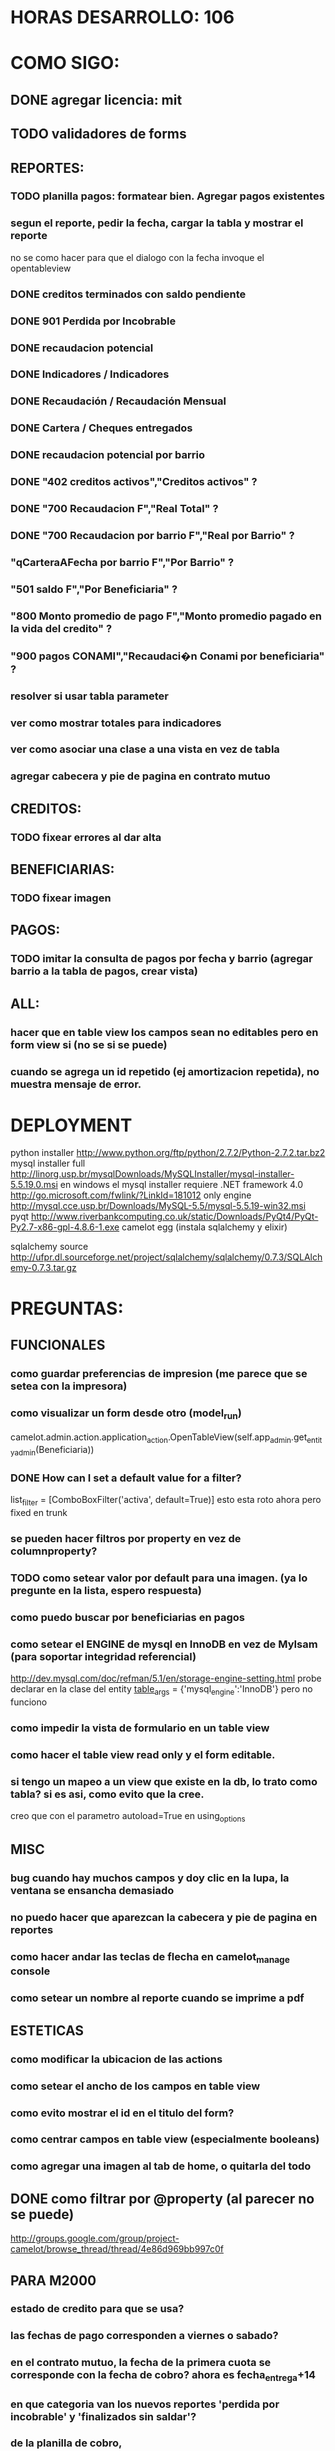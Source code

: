 * HORAS DESARROLLO: 106
* COMO SIGO:
** DONE agregar licencia: mit
** TODO validadores de forms
** REPORTES:
*** TODO planilla pagos: formatear bien. Agregar pagos existentes
*** segun el reporte, pedir la fecha, cargar la tabla y mostrar el reporte
no se como hacer para que el dialogo con la fecha invoque el opentableview
*** DONE creditos terminados con saldo pendiente
*** DONE 901 Perdida por Incobrable
*** DONE recaudacion potencial
*** DONE Indicadores / Indicadores
*** DONE Recaudación / Recaudación Mensual
*** DONE Cartera / Cheques entregados
*** DONE recaudacion potencial por barrio
*** DONE "402 creditos activos","Creditos activos" ?
*** DONE "700 Recaudacion F","Real Total" ?
*** DONE "700 Recaudacion por barrio F","Real por Barrio" ?
*** "qCarteraAFecha por barrio F","Por Barrio" ?
*** "501 saldo F","Por Beneficiaria" ?
*** "800 Monto promedio de pago F","Monto promedio pagado en la vida del credito" ?
*** "900 pagos CONAMI","Recaudaci�n Conami por beneficiaria" ?
*** resolver si usar tabla parameter
*** ver como mostrar totales para indicadores
*** ver como asociar una clase a una vista en vez de tabla
*** agregar cabecera y pie de pagina en contrato mutuo
** CREDITOS:
*** TODO fixear errores al dar alta
** BENEFICIARIAS:
*** TODO fixear imagen
** PAGOS:
*** TODO imitar la consulta de pagos por fecha y barrio (agregar barrio a la tabla de pagos, crear vista)
** ALL:
*** hacer que en table view los campos sean no editables pero en form view si (no se si se puede)
*** cuando se agrega un id repetido (ej amortizacion repetida), no muestra mensaje de error.
* DEPLOYMENT
python installer http://www.python.org/ftp/python/2.7.2/Python-2.7.2.tar.bz2
mysql installer 
full http://linorg.usp.br/mysqlDownloads/MySQLInstaller/mysql-installer-5.5.19.0.msi
en windows el mysql installer requiere .NET framework 4.0 http://go.microsoft.com/fwlink/?LinkId=181012
only engine http://mysql.cce.usp.br/Downloads/MySQL-5.5/mysql-5.5.19-win32.msi
pyqt http://www.riverbankcomputing.co.uk/static/Downloads/PyQt4/PyQt-Py2.7-x86-gpl-4.8.6-1.exe
camelot egg (instala sqlalchemy y elixir)

sqlalchemy source http://ufpr.dl.sourceforge.net/project/sqlalchemy/sqlalchemy/0.7.3/SQLAlchemy-0.7.3.tar.gz

* PREGUNTAS:
** FUNCIONALES
*** como guardar preferencias de impresion (me parece que se setea con la impresora)
*** como visualizar un form desde otro (model_run)
        camelot.admin.action.application_action.OpenTableView(self.app_admin.get_entity_admin(Beneficiaria))
*** DONE How can I set a default value for a filter?
        list_filter = [ComboBoxFilter('activa', default=True)]
esto esta roto ahora pero fixed en trunk

*** se pueden hacer filtros por property en vez de columnproperty?
*** TODO como setear valor por default para una imagen. (ya lo pregunte en la lista, espero respuesta)
*** como puedo buscar por beneficiarias en pagos
*** como setear el ENGINE de mysql en InnoDB en vez de MyIsam (para soportar integridad referencial)
  http://dev.mysql.com/doc/refman/5.1/en/storage-engine-setting.html
  probe declarar en la clase del entity
    __table_args__ = {'mysql_engine':'InnoDB'}
  pero no funciono
*** como impedir la vista de formulario en un table view
*** como hacer el table view read only y el form editable.
*** si tengo un mapeo a un view que existe en la db, lo trato como tabla? si es asi, como evito que la cree.
creo que con el parametro autoload=True en using_options
** MISC
*** bug cuando hay muchos campos y doy clic en la lupa, la ventana se ensancha demasiado
*** no puedo hacer que aparezcan la cabecera y pie de pagina en reportes
*** como hacer andar las teclas de flecha en camelot_manage console
*** como setear un nombre al reporte cuando se imprime a pdf
** ESTETICAS
*** como modificar la ubicacion de las actions
*** como setear el ancho de los campos en table view
*** como evito mostrar el id en el titulo del form?
*** como centrar campos en table view (especialmente booleans)
*** como agregar una imagen al tab de home, o quitarla del todo
** DONE como filtrar por @property (al parecer no se puede)
  http://groups.google.com/group/project-camelot/browse_thread/thread/4e86d969bb997c0f

** PARA M2000
*** estado de credito para que se usa?
*** las fechas de pago corresponden a viernes o sabado?
*** en el contrato mutuo, la fecha de la primera cuota se corresponde con la fecha de cobro? ahora es fecha_entrega+14
*** en que categoria van los nuevos reportes 'perdida por incobrable' y 'finalizados sin saldar'?
*** de la planilla de cobro, 
que significa el 0.5 en M1, veo que se usa para cuota_calculada, pero no entiendo bien.
total_deuda_final, de donde sale el 4.87?
deuda_inicial es el monto del prestamo?
* FUTURE
** enforzar primary key compuesto en rubro.
** eliminar views de la db, reemplazarlos por sqlalchemy (sobre todo para evitar el uso de tablas parameter y fecha)
** agregar tests
* ENHANCEMENTS:
** keyboard navigation
** en planilla de pagos, agregar los pagos que se realizaron
** reutilizar html en planillas de pagos (css?)
** crear form validators personalizados. Ahora aparece un mensaje de error en ingles si falta un campo requerido, por ejemplo.
** traducir a castellano
** agregar una imagen al tab de home
** en reportes, inhabilitar boton new
** poder inhabilitar boton de crear nuevo credito en pago
** agregar historial de cambios? (provisto por camelot)
* CHECKLIST FINAL
** nuevos cambios
*** TODO Modificar la planilla de cobro para que incluya el redondeo (envío adjunta la planilla que estamos usando actualmente, se completa manualmente)
*** DONE Cuando se otorga una renovación y la emprendedora tenia saldo del crédito anterior que se descuenta del monto del cheque a entregar, el mutuo toma el valor del cheque para completar el campo de préstamo en vez del monto del préstamo.
*** DONE ?? Reporte de Recaudación Potencial por Barrio: cuando se corre hay alguna formula que no esta correcta ya que figura dos veces San Pablo y Troncos pero con la misma fecha y valor. (entiendo que acá no esta tomando bien Troncos y San Pablo semana)
*** DONE Existe algún reporte que me indique los créditos finalizados pero que hayan quedado con Saldo Pendiente (esto seria muy util para el Balance Anual) Existe uno que se llama Perdida por Incobrable pero no estoy segura que muestre la misma info.
si, arme uno nuevo llamado creditos finalizados sin saldar
*** DONE ?? Crear una Cartera para los créditos de Construcción
es inmediato. como se tiene que llamar? los actuales creditos de construccion quedan como estan? hay que restringir 
* FEATURES A MOSTRAR
** como abrir en nueva pestaña
** como filtrar (incluyendo busqueda con lupa), aclarar que se pueden especificar por cuales campos buscar por defecto
** como ordenar por columna asc/desc
** como hacer un backup/restore
** como exportar a excel
** como dar de alta
** como eliminar
** como imprimir a pdf
** como colocar una foto a la beneficiaria
** como actualizar nueva version
* TIPS
** puedo usar @property en vez de @ColumnProperty, salvo que quiera incluir el campo en un filtro
** para que el form sea no editable
http://downloads.conceptive.be/downloads/camelot/doc/sphinx/build/api/admin/not_editable_admin.html
** para setupear camelot_manage
~/projects/m2000/m2000$ export PYTHONPATH=/home/fran/projects/m2000/m2000
~/projects/m2000/m2000$ camelot_manage console
** el default location para backups:
  ./home/fran/.local/share/data/Conceptive Engineering/Mujeres 2000 - Gestión de Créditos/backups/-11_19_11_12_07_PM.db
** agregar un form_display a la clase admin para definir el form
  http://downloads.conceptive.be/downloads/camelot/doc/sphinx/build/doc/object_admin.html
** para validar un cambio, usar validators
  http://downloads.conceptive.be/downloads/camelot/doc/sphinx/build/doc/validators.html   

** para agregar un launcher en ubuntu
copiar el file m2000.desktop en /usr/share/applications
** para impedir que se abra el form view, en la clase admin definir
        list_action = NoAction
aunque esto resulta en una exception
** para abrir un form maximizado, setear en admin:  form_state = 'maximized'

** para ajustar mejor el ancho de las columnas
modifique los fuentes en view/controls/tableview.py
    @QtCore.pyqtSlot()
    @gui_function
    def tableLayoutChanged( self ):
        logger.debug('tableLayoutChanged')
        model = self.table.model()
        if self.header:
            self.header.setNumberOfRows( model.rowCount() )
        item_delegate = model.getItemDelegate()
        if item_delegate:
            self.table.setItemDelegate( item_delegate )
        #self.table.resizeColumnsToContents()
        for i in range( model.columnCount() ):
            self.table.setColumnWidth( i, model.headerData( i, Qt.Horizontal, Qt.SizeHintRole ).toSize().width() * 0.7)

** si se produce un error al cargar la foto de una beneficiaria, se rompe el form (no andan los validadores)
** para preservar los formatos al exportar a excel, definir los delegates
* BUGS
** cuando creo un nuevo credito, se pierde el rubro y la cartera al cargar las cuotas
** CAMELOT
*** default values en forms no me los toma
*** list_action = None es ignorado en embedded admins (ver rubro en actividad, pago en credito)
*** en expanded_list_search no me incluye los campos de foreign key (ej creditos x beneficiarias.nombre)
http://downloads.conceptive.be/downloads/camelot/doc/sphinx/build/doc/entity_admin.html
*** cuando se escribe un valor en un filtro de table view y se empiezan a filtrar, al llegar a 0 resultados, si se vuelve atras con backspace, no aparece la 1ra columna con la carpetita. Es necesario clic en la escoba.
* NOTAS SOBRE LOS DATOS:
** cambie los nombres de campos de la tabla asistencia:
*** descripcion por codigo
*** comentario por descripcion
** tabla estadocredito: elimine el campo cuotas_adeudadas_max por innecesario.
** El barrio delfino esta en la ciudad General Pacheco, y no en 'INCOMPLETO'
** para importar las beneficiarias:
en vim :%s/\(^\d\+;\)\(1\);/\1Troncos;/

** reporte de cheques entregados, hay duplicados?
* OBSERVACIONES
** TODO en access la carga de pagos esta restringida a un barrio y fecha por vez. Para la fecha elegida, se listan todos los creditos que deberian cargarse.
Esto no va mas, preguntar si aun desean la carga semanal
* CAMBIOS EN DB
** vistas renombradas
100 qTotalPagos ant -> 100_credito_pagos
100 qTotalPagos -> 100_credito_total_pagos
101 qIndicadores -> 101_indicadores
700 Recaudacion por cartera -> 700_recaudacion_x_cartera
403 Creditos entregados-> 403_creditos_entregados AS
210 pagos -> 210_pagos
700 Recaudacion por barrio F -> 700_recaudacion_x_barrio
701 Recaudacion Potencial por barrio -> 701_recaudacion_potencial_x_barrio
702 Recaudacion Potencial por barrio F -> 702_recaudacion_potencial_x_barrio
702 Recaudacion Potencial F -> 702_recaudacion_potencial
701 Recaudacion Potencial -> 701_recaudacion_potencial
700 Recaudacion F -> 700_recaudacion
402 Creditos activos -> 402_creditos_activos
901 Perdida por Incobrable -> 901_perdida_x_incobrable
** CAMBIOS EN QUERIES
[210 pagos] era una agrupacion, ahora toma directamente de tabla pagos. ver si esta bien 
702 recaudacion potencial por barrio hace join con 803 asistencia. no tiene sentido si es potencial, no incluye pagos.
402 creditos activos ya no depende de la fecha de corte
* LINKS DE INTERES

** gui refresh
http://groups.google.com/group/project-camelot/browse_thread/thread/374566244b2aeb91
http://groups.google.com/group/project-camelot/browse_thread/thread/31c3c42e133a1ad7

** unicode
http://groups.google.com/group/project-camelot/browse_thread/thread/6dfcd912b68c4c3c

** eventos:
http://downloads.conceptive.be/downloads/camelot/doc/sphinx/build/doc/calculated_fields.html

** custom forms
http://groups.google.com/group/project-camelot/browse_thread/thread/d30f371612d29591
** jinja
http://jinja.pocoo.org/docs/tricks/
** otros
http://groups.google.com/group/project-camelot/browse_thread/thread/2ee97d27d03b4df7/a7cc11a016c8e705#a7cc11a016c8e705
http://groups.google.com/group/project-camelot/browse_thread/thread/84e616d32b98f604/b2c48861ed346592?show_docid=b2c48861ed346592

Ver de bajarme el libro de oreily essential sqlalchemy

** deploy
setuptools  http://peak.telecommunity.com/DevCenter/setuptools
* SNIPPETS
    # set all fields as non editable
    def get_field_attributes(self, field_name):
        field_attributes = super(EntityAdmin, self).get_field_attributes(field_name)
        field_attributes['editable'] = False
        return field_attributes


